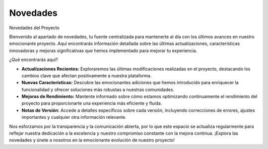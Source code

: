 Novedades
=========

.. autosummary::
   :toctree: generated


Novedades del Proyecto

Bienvenido al apartado de novedades, tu fuente centralizada para mantenerte al día con los últimos avances en nuestro emocionante proyecto. Aquí encontrarás información detallada sobre las últimas actualizaciones, características innovadoras y mejoras significativas que hemos implementado para mejorar tu experiencia.

¿Qué encontrarás aquí?

- **Actualizaciones Recientes:** Exploraremos las últimas modificaciones realizadas en el proyecto, destacando los cambios clave que afectan positivamente a nuestra plataforma.

- **Nuevas Características:** Descubre las emocionantes adiciones que hemos introducido para enriquecer la funcionalidad y ofrecer soluciones más robustas a nuestras comunidades.

- **Mejoras de Rendimiento:** Mantente informado sobre cómo estamos optimizando continuamente el rendimiento del proyecto para proporcionarte una experiencia más eficiente y fluida.

- **Notas de Versión:** Accede a detalles específicos sobre cada versión, incluyendo correcciones de errores, ajustes importantes y cualquier otra información relevante.

Nos esforzamos por la transparencia y la comunicación abierta, por lo que este espacio se actualiza regularmente para reflejar nuestra dedicación a la excelencia y nuestro compromiso constante con la mejora continua. ¡Explora las novedades y únete a nosotros en la emocionante evolución de nuestro proyecto!
